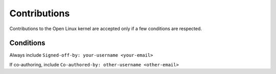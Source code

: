 Contributions
=============

Contributions to the Open Linux kernel are accepted only if a few conditions are respected.

==========
Conditions
==========

Always include ``Signed-off-by: your-username <your-email>``

If co-authoring, include ``Co-authored-by: other-username <other-email>``
